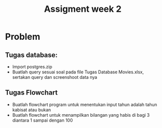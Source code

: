 #+TITLE: Assigment week 2

* Problem

** Tugas database:
  - Import postgres.zip
  - Buatlah query sesuai soal pada file Tugas Database Movies.xlsx, sertakan query dan screenshoot data nya

** Tugas Flowchart
  - Buatlah flowchart program untuk menentukan input tahun adalah tahun kabisat atau bukan
  - Buatlah flowchart untuk menampilkan bilangan yang habis di bagi 3 diantara 1 sampai dengan 100
